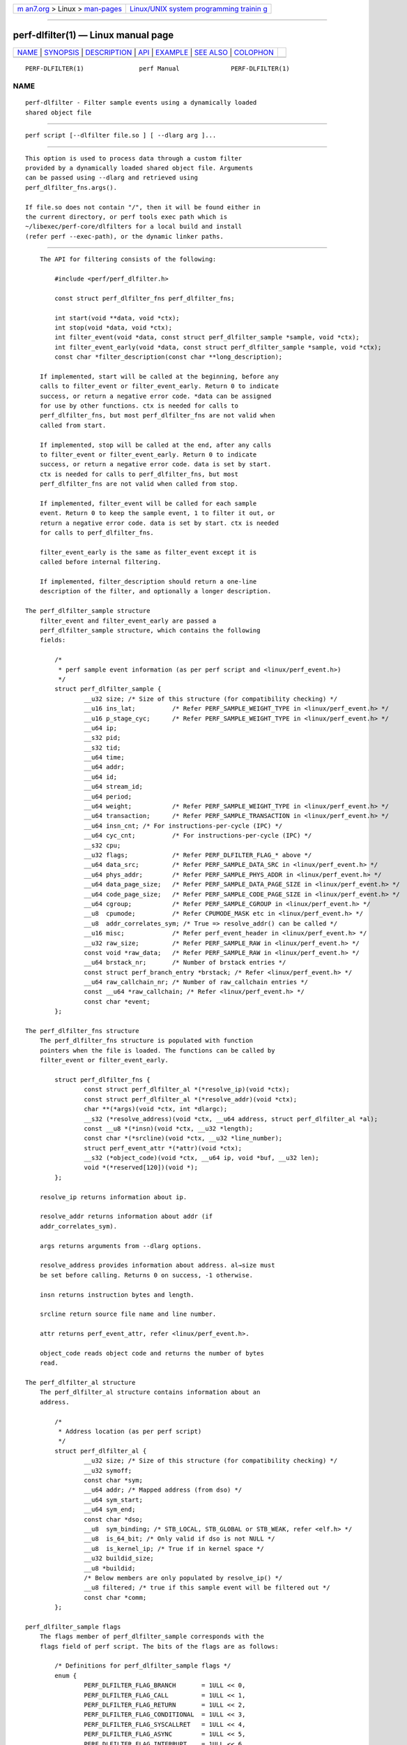 .. container:: page-top

.. container:: nav-bar

   +----------------------------------+----------------------------------+
   | `m                               | `Linux/UNIX system programming   |
   | an7.org <../../../index.html>`__ | trainin                          |
   | > Linux >                        | g <http://man7.org/training/>`__ |
   | `man-pages <../index.html>`__    |                                  |
   +----------------------------------+----------------------------------+

--------------

perf-dlfilter(1) — Linux manual page
====================================

+-----------------------------------+-----------------------------------+
| `NAME <#NAME>`__ \|               |                                   |
| `SYNOPSIS <#SYNOPSIS>`__ \|       |                                   |
| `DESCRIPTION <#DESCRIPTION>`__ \| |                                   |
| `API <#API>`__ \|                 |                                   |
| `EXAMPLE <#EXAMPLE>`__ \|         |                                   |
| `SEE ALSO <#SEE_ALSO>`__ \|       |                                   |
| `COLOPHON <#COLOPHON>`__          |                                   |
+-----------------------------------+-----------------------------------+
| .. container:: man-search-box     |                                   |
+-----------------------------------+-----------------------------------+

::

   PERF-DLFILTER(1)               perf Manual              PERF-DLFILTER(1)

NAME
-------------------------------------------------

::

          perf-dlfilter - Filter sample events using a dynamically loaded
          shared object file


---------------------------------------------------------

::

          perf script [--dlfilter file.so ] [ --dlarg arg ]...


---------------------------------------------------------------

::

          This option is used to process data through a custom filter
          provided by a dynamically loaded shared object file. Arguments
          can be passed using --dlarg and retrieved using
          perf_dlfilter_fns.args().

          If file.so does not contain "/", then it will be found either in
          the current directory, or perf tools exec path which is
          ~/libexec/perf-core/dlfilters for a local build and install
          (refer perf --exec-path), or the dynamic linker paths.


-----------------------------------------------

::

          The API for filtering consists of the following:

              #include <perf/perf_dlfilter.h>

              const struct perf_dlfilter_fns perf_dlfilter_fns;

              int start(void **data, void *ctx);
              int stop(void *data, void *ctx);
              int filter_event(void *data, const struct perf_dlfilter_sample *sample, void *ctx);
              int filter_event_early(void *data, const struct perf_dlfilter_sample *sample, void *ctx);
              const char *filter_description(const char **long_description);

          If implemented, start will be called at the beginning, before any
          calls to filter_event or filter_event_early. Return 0 to indicate
          success, or return a negative error code. *data can be assigned
          for use by other functions. ctx is needed for calls to
          perf_dlfilter_fns, but most perf_dlfilter_fns are not valid when
          called from start.

          If implemented, stop will be called at the end, after any calls
          to filter_event or filter_event_early. Return 0 to indicate
          success, or return a negative error code. data is set by start.
          ctx is needed for calls to perf_dlfilter_fns, but most
          perf_dlfilter_fns are not valid when called from stop.

          If implemented, filter_event will be called for each sample
          event. Return 0 to keep the sample event, 1 to filter it out, or
          return a negative error code. data is set by start. ctx is needed
          for calls to perf_dlfilter_fns.

          filter_event_early is the same as filter_event except it is
          called before internal filtering.

          If implemented, filter_description should return a one-line
          description of the filter, and optionally a longer description.

      The perf_dlfilter_sample structure
          filter_event and filter_event_early are passed a
          perf_dlfilter_sample structure, which contains the following
          fields:

              /*
               * perf sample event information (as per perf script and <linux/perf_event.h>)
               */
              struct perf_dlfilter_sample {
                      __u32 size; /* Size of this structure (for compatibility checking) */
                      __u16 ins_lat;          /* Refer PERF_SAMPLE_WEIGHT_TYPE in <linux/perf_event.h> */
                      __u16 p_stage_cyc;      /* Refer PERF_SAMPLE_WEIGHT_TYPE in <linux/perf_event.h> */
                      __u64 ip;
                      __s32 pid;
                      __s32 tid;
                      __u64 time;
                      __u64 addr;
                      __u64 id;
                      __u64 stream_id;
                      __u64 period;
                      __u64 weight;           /* Refer PERF_SAMPLE_WEIGHT_TYPE in <linux/perf_event.h> */
                      __u64 transaction;      /* Refer PERF_SAMPLE_TRANSACTION in <linux/perf_event.h> */
                      __u64 insn_cnt; /* For instructions-per-cycle (IPC) */
                      __u64 cyc_cnt;          /* For instructions-per-cycle (IPC) */
                      __s32 cpu;
                      __u32 flags;            /* Refer PERF_DLFILTER_FLAG_* above */
                      __u64 data_src;         /* Refer PERF_SAMPLE_DATA_SRC in <linux/perf_event.h> */
                      __u64 phys_addr;        /* Refer PERF_SAMPLE_PHYS_ADDR in <linux/perf_event.h> */
                      __u64 data_page_size;   /* Refer PERF_SAMPLE_DATA_PAGE_SIZE in <linux/perf_event.h> */
                      __u64 code_page_size;   /* Refer PERF_SAMPLE_CODE_PAGE_SIZE in <linux/perf_event.h> */
                      __u64 cgroup;           /* Refer PERF_SAMPLE_CGROUP in <linux/perf_event.h> */
                      __u8  cpumode;          /* Refer CPUMODE_MASK etc in <linux/perf_event.h> */
                      __u8  addr_correlates_sym; /* True => resolve_addr() can be called */
                      __u16 misc;             /* Refer perf_event_header in <linux/perf_event.h> */
                      __u32 raw_size;         /* Refer PERF_SAMPLE_RAW in <linux/perf_event.h> */
                      const void *raw_data;   /* Refer PERF_SAMPLE_RAW in <linux/perf_event.h> */
                      __u64 brstack_nr;       /* Number of brstack entries */
                      const struct perf_branch_entry *brstack; /* Refer <linux/perf_event.h> */
                      __u64 raw_callchain_nr; /* Number of raw_callchain entries */
                      const __u64 *raw_callchain; /* Refer <linux/perf_event.h> */
                      const char *event;
              };

      The perf_dlfilter_fns structure
          The perf_dlfilter_fns structure is populated with function
          pointers when the file is loaded. The functions can be called by
          filter_event or filter_event_early.

              struct perf_dlfilter_fns {
                      const struct perf_dlfilter_al *(*resolve_ip)(void *ctx);
                      const struct perf_dlfilter_al *(*resolve_addr)(void *ctx);
                      char **(*args)(void *ctx, int *dlargc);
                      __s32 (*resolve_address)(void *ctx, __u64 address, struct perf_dlfilter_al *al);
                      const __u8 *(*insn)(void *ctx, __u32 *length);
                      const char *(*srcline)(void *ctx, __u32 *line_number);
                      struct perf_event_attr *(*attr)(void *ctx);
                      __s32 (*object_code)(void *ctx, __u64 ip, void *buf, __u32 len);
                      void *(*reserved[120])(void *);
              };

          resolve_ip returns information about ip.

          resolve_addr returns information about addr (if
          addr_correlates_sym).

          args returns arguments from --dlarg options.

          resolve_address provides information about address. al→size must
          be set before calling. Returns 0 on success, -1 otherwise.

          insn returns instruction bytes and length.

          srcline return source file name and line number.

          attr returns perf_event_attr, refer <linux/perf_event.h>.

          object_code reads object code and returns the number of bytes
          read.

      The perf_dlfilter_al structure
          The perf_dlfilter_al structure contains information about an
          address.

              /*
               * Address location (as per perf script)
               */
              struct perf_dlfilter_al {
                      __u32 size; /* Size of this structure (for compatibility checking) */
                      __u32 symoff;
                      const char *sym;
                      __u64 addr; /* Mapped address (from dso) */
                      __u64 sym_start;
                      __u64 sym_end;
                      const char *dso;
                      __u8  sym_binding; /* STB_LOCAL, STB_GLOBAL or STB_WEAK, refer <elf.h> */
                      __u8  is_64_bit; /* Only valid if dso is not NULL */
                      __u8  is_kernel_ip; /* True if in kernel space */
                      __u32 buildid_size;
                      __u8 *buildid;
                      /* Below members are only populated by resolve_ip() */
                      __u8 filtered; /* true if this sample event will be filtered out */
                      const char *comm;
              };

      perf_dlfilter_sample flags
          The flags member of perf_dlfilter_sample corresponds with the
          flags field of perf script. The bits of the flags are as follows:

              /* Definitions for perf_dlfilter_sample flags */
              enum {
                      PERF_DLFILTER_FLAG_BRANCH       = 1ULL << 0,
                      PERF_DLFILTER_FLAG_CALL         = 1ULL << 1,
                      PERF_DLFILTER_FLAG_RETURN       = 1ULL << 2,
                      PERF_DLFILTER_FLAG_CONDITIONAL  = 1ULL << 3,
                      PERF_DLFILTER_FLAG_SYSCALLRET   = 1ULL << 4,
                      PERF_DLFILTER_FLAG_ASYNC        = 1ULL << 5,
                      PERF_DLFILTER_FLAG_INTERRUPT    = 1ULL << 6,
                      PERF_DLFILTER_FLAG_TX_ABORT     = 1ULL << 7,
                      PERF_DLFILTER_FLAG_TRACE_BEGIN  = 1ULL << 8,
                      PERF_DLFILTER_FLAG_TRACE_END    = 1ULL << 9,
                      PERF_DLFILTER_FLAG_IN_TX        = 1ULL << 10,
                      PERF_DLFILTER_FLAG_VMENTRY      = 1ULL << 11,
                      PERF_DLFILTER_FLAG_VMEXIT       = 1ULL << 12,
              };


-------------------------------------------------------

::

          Filter out everything except branches from "foo" to "bar":

              #include <perf/perf_dlfilter.h>
              #include <string.h>

              const struct perf_dlfilter_fns perf_dlfilter_fns;

              int filter_event(void *data, const struct perf_dlfilter_sample *sample, void *ctx)
              {
                      const struct perf_dlfilter_al *al;
                      const struct perf_dlfilter_al *addr_al;

                      if (!sample->ip || !sample->addr_correlates_sym)
                              return 1;

                      al = perf_dlfilter_fns.resolve_ip(ctx);
                      if (!al || !al->sym || strcmp(al->sym, "foo"))
                              return 1;

                      addr_al = perf_dlfilter_fns.resolve_addr(ctx);
                      if (!addr_al || !addr_al->sym || strcmp(addr_al->sym, "bar"))
                              return 1;

                      return 0;
              }

          To build the shared object, assuming perf has been installed for
          the local user i.e. perf_dlfilter.h is in ~/include/perf :

              gcc -c -I ~/include -fpic dlfilter-example.c
              gcc -shared -o dlfilter-example.so dlfilter-example.o

          To use the filter with perf script:

              perf script --dlfilter dlfilter-example.so


---------------------------------------------------------

::

          perf-script(1)

COLOPHON
---------------------------------------------------------

::

          This page is part of the perf (Performance analysis tools for
          Linux (in Linux source tree)) project.  Information about the
          project can be found at 
          ⟨https://perf.wiki.kernel.org/index.php/Main_Page⟩.  If you have a
          bug report for this manual page, send it to
          linux-kernel@vger.kernel.org.  This page was obtained from the
          project's upstream Git repository
          ⟨http://git.kernel.org/cgit/linux/kernel/git/torvalds/linux.git⟩
          on 2021-08-27.  (At that time, the date of the most recent commit
          that was found in the repository was 2021-08-26.)  If you
          discover any rendering problems in this HTML version of the page,
          or you believe there is a better or more up-to-date source for
          the page, or you have corrections or improvements to the
          information in this COLOPHON (which is not part of the original
          manual page), send a mail to man-pages@man7.org

   perf                           2021-07-01               PERF-DLFILTER(1)

--------------

Pages that refer to this page:
`perf-script(1) <../man1/perf-script.1.html>`__

--------------

--------------

.. container:: footer

   +-----------------------+-----------------------+-----------------------+
   | HTML rendering        |                       | |Cover of TLPI|       |
   | created 2021-08-27 by |                       |                       |
   | `Michael              |                       |                       |
   | Ker                   |                       |                       |
   | risk <https://man7.or |                       |                       |
   | g/mtk/index.html>`__, |                       |                       |
   | author of `The Linux  |                       |                       |
   | Programming           |                       |                       |
   | Interface <https:     |                       |                       |
   | //man7.org/tlpi/>`__, |                       |                       |
   | maintainer of the     |                       |                       |
   | `Linux man-pages      |                       |                       |
   | project <             |                       |                       |
   | https://www.kernel.or |                       |                       |
   | g/doc/man-pages/>`__. |                       |                       |
   |                       |                       |                       |
   | For details of        |                       |                       |
   | in-depth **Linux/UNIX |                       |                       |
   | system programming    |                       |                       |
   | training courses**    |                       |                       |
   | that I teach, look    |                       |                       |
   | `here <https://ma     |                       |                       |
   | n7.org/training/>`__. |                       |                       |
   |                       |                       |                       |
   | Hosting by `jambit    |                       |                       |
   | GmbH                  |                       |                       |
   | <https://www.jambit.c |                       |                       |
   | om/index_en.html>`__. |                       |                       |
   +-----------------------+-----------------------+-----------------------+

--------------

.. container:: statcounter

   |Web Analytics Made Easy - StatCounter|

.. |Cover of TLPI| image:: https://man7.org/tlpi/cover/TLPI-front-cover-vsmall.png
   :target: https://man7.org/tlpi/
.. |Web Analytics Made Easy - StatCounter| image:: https://c.statcounter.com/7422636/0/9b6714ff/1/
   :class: statcounter
   :target: https://statcounter.com/
